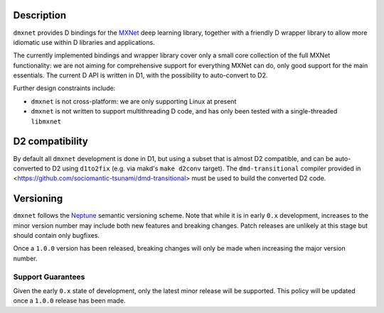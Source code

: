 Description
===========

``dmxnet`` provides D bindings for the `MXNet <http://mxnet.io/>`_ deep learning
library, together with a friendly D wrapper library to allow more idiomatic use
within D libraries and applications.

The currently implemented bindings and wrapper library cover only a small core
collection of the full MXNet functionality: we are not aiming for comprehensive
support for everything MXNet can do, only good support for the main essentials.
The current D API is written in D1, with the possibility to auto-convert to D2.

Further design constraints include:

* ``dmxnet`` is not cross-platform: we are only supporting Linux at present

* ``dmxnet`` is not written to support multithreading D code, and has only
  been tested with a single-threaded ``libmxnet``


D2 compatibility
================

By default all ``dmxnet`` development is done in D1, but using a subset that is
almost D2 compatible, and can be auto-converted to D2 using ``d1to2fix`` (e.g.
via makd's ``make d2conv`` target).  The ``dmd-transitional`` compiler provided
in <https://github.com/sociomantic-tsunami/dmd-transitional> must be used to
build the converted D2 code.


Versioning
==========

``dmxnet`` follows the `Neptune
<https://github.com/sociomantic-tsunami/neptune/blob/master/doc/library-user.rst>`_
semantic versioning scheme.  Note that while it is in early ``0.x`` development,
increases to the minor version number may include both new features and breaking
changes.  Patch releases are unlikely at this stage but should contain only
bugfixes.

Once a ``1.0.0`` version has been released, breaking changes will only be made
when increasing the major version number.

Support Guarantees
------------------

Given the early ``0.x`` state of development, only the latest minor release will
be supported.  This policy will be updated once a ``1.0.0`` release has been
made.
